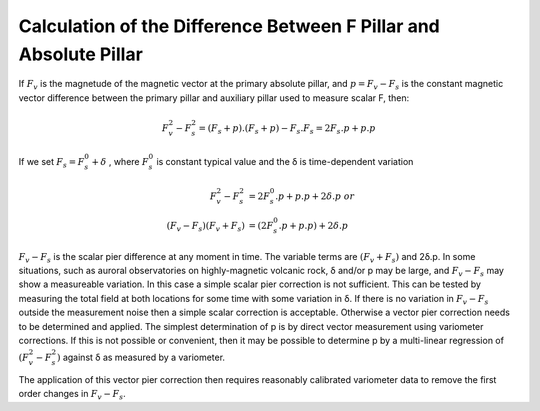 .. _abs_mes_calc_diff_pill:

Calculation of the Difference Between F Pillar and Absolute Pillar
===================================================================

If :math:`F_v` is the magnetude of the magnetic vector at the
primary absolute pillar, and :math:`p = F_v-F_s` is the
constant magnetic vector difference between the primary pillar
and auxiliary pillar used to measure scalar F, then:

.. math::

    F_v^2 - F_s^2 = (F_s + p) . (F_s+p) - F_s.F_s = 2 F_s . p + p.p


If we set :math:`F_s = F_s^0 +  δ` , where :math:`F_s^0`
is constant typical value and the δ is time-dependent variation

.. math::

    F_v^2 - F_s^2 &=  2 F_s^0 . p + p.p + 2δ.p\ or \\
   (F_v - F_s)(F_v + F_s) &= (2 F_s^0.p + p.p) + 2 δ.p


:math:`F_v-F_s` is the scalar pier difference at any
moment in time. The variable terms are :math:`(F_v+F_s)` and 2δ.p.
In some situations, such
as auroral observatories on highly-magnetic volcanic rock, δ
and/or p may be large, and :math:`F_v-F_s` may show a
measureable variation. In this case a simple scalar pier
correction is not sufficient. This can be tested by measuring
the total field at both locations for some time with some
variation in δ. If there is no variation in
:math:`F_v-F_s` outside the measurement noise then a
simple scalar correction is acceptable. Otherwise a vector pier
correction needs to be determined and applied. The simplest
determination of p is by direct vector measurement using
variometer corrections. If this is not possible or convenient,
then it may be possible to determine p by a multi-linear
regression of :math:`(F_v^2 - F_s^2)` against δ as measured by a variometer.

The application of this vector pier correction then requires
reasonably calibrated variometer data to remove the first order
changes in :math:`F_v-F_s`.

